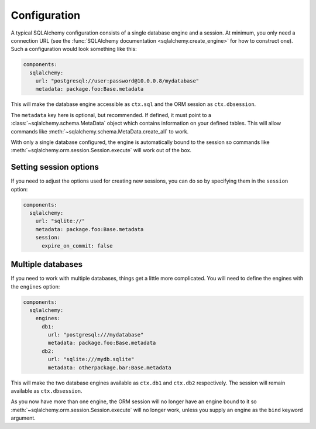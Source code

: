 Configuration
=============

A typical SQLAlchemy configuration consists of a single database engine and a session.
At minimum, you only need a connection URL (see the
:func:`SQLAlchemy documentation <sqlalchemy.create_engine>` for how to construct one).
Such a configuration would look something like this:

.. code-block:: yaml

    components:
      sqlalchemy:
        url: "postgresql://user:password@10.0.0.8/mydatabase"
        metadata: package.foo:Base.metadata

This will make the database engine accessible as ``ctx.sql`` and the ORM session as
``ctx.dbsession``.

The ``metadata`` key here is optional, but recommended. If defined, it must point to a
:class:`~sqlalchemy.schema.MetaData` object which contains information on your defined tables.
This will allow commands like :meth:`~sqlalchemy.schema.MetaData.create_all` to work.

With only a single database configured, the engine is automatically bound to the session so
commands like :meth:`~sqlalchemy.orm.session.Session.execute` will work out of the box.

.. seealso:: :meth:`asphalt.sqlalchemy.component.SQLAlchemyComponent.create_engine`
.. seealso:: :meth:`asphalt.sqlalchemy.component.SQLAlchemyComponent.create_sessionmaker`


Setting session options
-----------------------

If you need to adjust the options used for creating new sessions, you can do so by specifying them
in the ``session`` option:

.. code-block:: yaml

    components:
      sqlalchemy:
        url: "sqlite://"
        metadata: package.foo:Base.metadata
        session:
          expire_on_commit: false


Multiple databases
------------------

If you need to work with multiple databases, things get a little more complicated.
You will need to define the engines with the ``engines`` option:

.. code-block:: yaml

    components:
      sqlalchemy:
        engines:
          db1:
            url: "postgresql:///mydatabase"
            metadata: package.foo:Base.metadata
          db2:
            url: "sqlite:///mydb.sqlite"
            metadata: otherpackage.bar:Base.metadata

This will make the two database engines available as ``ctx.db1`` and ``ctx.db2`` respectively.
The session will remain available as ``ctx.dbsession``.

As you now have more than one engine, the ORM session will no longer have an engine bound to it so
:meth:`~sqlalchemy.orm.session.Session.execute` will no longer work, unless you supply an engine
as the ``bind`` keyword argument.
